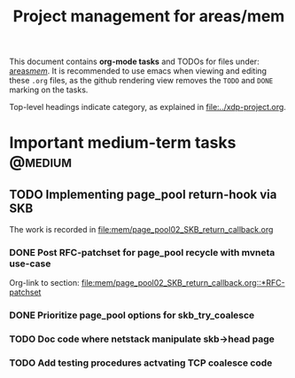 # -*- fill-column: 79; -*-
#+Title: Project management for areas/mem
#+OPTIONS: ^:nil

This document contains *org-mode tasks* and TODOs for files under: [[file:mem/][areas/mem/]].
It is recommended to use emacs when viewing and editing these =.org= files, as
the github rendering view removes the =TODO= and =DONE= marking on the tasks.

Top-level headings indicate category, as explained in [[file:../xdp-project.org]].


* Important medium-term tasks                                       :@medium:
** TODO Implementing page_pool return-hook via SKB

The work is recorded in [[file:mem/page_pool02_SKB_return_callback.org]]

*** DONE Post RFC-patchset for page_pool recycle with mvneta use-case
CLOSED: [2018-12-07 Fri]

Org-link to section:
[[file:mem/page_pool02_SKB_return_callback.org::*RFC-patchset]]

*** DONE Prioritize page_pool options for skb_try_coalesce
CLOSED: [2019-01-29 Tue 17:33]
:LOGBOOK:
- State "DONE"       from "NEXT"       [2019-01-29 Tue 17:33]
:END:

*** TODO Doc code where netstack manipulate skb->head page

*** TODO Add testing procedures actvating TCP coalesce code

